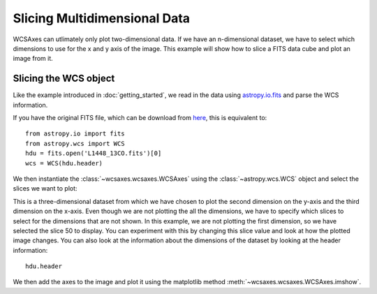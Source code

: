 =============================
Slicing Multidimensional Data
=============================

WCSAxes can utlimately only plot two-dimensional data. If we have an n-dimensional dataset, we have to select which dimensions to use for the x and y axis of the image. This example will show how to slice a FITS data cube and plot an image from it.

Slicing the WCS object
======================

Like the example introduced in :doc:`getting_started`, we read in the data using `astropy.io.fits
<http://docs.astropy.org/en/stable/io/fits/index.html>`_ and parse the WCS information. 

.. plot::
   :context:
   :nofigs:
   :include-source:
   :align: center

    from astropy.wcs import WCS
    from wcsaxes import datasets
    hdu = datasets.l1448_co_hdu()
    wcs = WCS(hdu.header)
    image = hdu.data

If you have the original FITS file, which can be download from `here
<http://astrofrog.github.io/wcsaxes-datasets/L1448_13CO.fits>`_, this is equivalent to::

    from astropy.io import fits
    from astropy.wcs import WCS
    hdu = fits.open('L1448_13CO.fits')[0]
    wcs = WCS(hdu.header)

We then instantiate the :class:`~wcsaxes.wcsaxes.WCSAxes` using the :class:`~astropy.wcs.WCS` object and select the slices we want to plot:

.. plot::
   :context:
   :include-source:
   :align: center

    import matplotlib.pyplot as plt
    fig = plt.figure()

    from wcsaxes import WCSAxes

    ax = WCSAxes(fig, [0.1, 0.1, 0.8, 0.8], wcs=wcs, slices=(50, 'y', 'x'))
    ax.imshow(image[:, :, 100].transpose(), cmap=plt.cm.gist_heat)


This is a three-dimensional dataset from which we have chosen to plot the second dimension on the y-axis and the third dimension on the x-axis. Even though we are not plotting the all the dimensions, we have to specify which slices to select for the dimensions that are not shown. In this example, we are not plotting the first dimension, so we have selected the slice 50 to display. You can experiment with this by changing this slice value and look at how the plotted image changes. You can also look at the information about the dimensions of the dataset by looking at the header information::

    hdu.header

We then add the axes to the image and plot it using the matplotlib method :meth:`~wcsaxes.wcsaxes.WCSAxes.imshow`.
